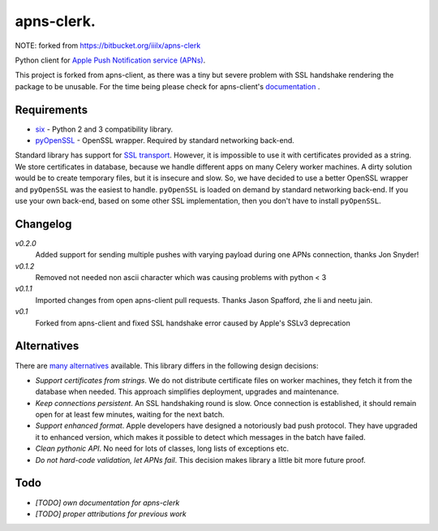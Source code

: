 apns-clerk.
===========

NOTE: forked from https://bitbucket.org/iiilx/apns-clerk

Python client for `Apple Push Notification service (APNs) <https://developer.apple.com/library/mac/documentation/NetworkingInternet/Conceptual/RemoteNotificationsPG/Chapters/ApplePushService.html>`_.

This project is forked from apns-client, as there was a tiny but severe problem with SSL handshake rendering the package to be unusable.
For the time being please check for apns-client's `documentation <http://apns-client.readthedocs.org>`_ .


Requirements
------------

- `six <https://pypi.python.org/pypi/six/>`_ - Python 2 and 3 compatibility library.
- `pyOpenSSL <https://pypi.python.org/pypi/pyOpenSSL/>`_ - OpenSSL wrapper. Required by standard networking back-end.

Standard library has support for `SSL transport
<http://docs.python.org/2/library/ssl.html>`_. However, it is impossible to use
it with certificates provided as a string. We store certificates in database,
because we handle different apps on many Celery worker machines. A dirty
solution would be to create temporary files, but it is insecure and slow. So,
we have decided to use a better OpenSSL wrapper and ``pyOpenSSL`` was the
easiest to handle. ``pyOpenSSL`` is loaded on demand by standard networking
back-end. If you use your own back-end, based on some other SSL implementation,
then you don't have to install ``pyOpenSSL``.


Changelog
---------
*v0.2.0*
    Added support for sending multiple pushes with varying payload during one APNs connection, thanks Jon Snyder!
*v0.1.2*
    Removed not needed non ascii character which was causing problems with python < 3
*v0.1.1*
    Imported changes from open apns-client pull requests. Thanks Jason Spafford, zhe li and neetu jain.
*v0.1*
    Forked from apns-client and fixed SSL handshake error caused by Apple's SSLv3 deprecation


Alternatives
------------

There are `many alternatives <https://pypi.python.org/pypi?%3Aaction=search&term=apns&submit=search>`_ available.
This library differs in the following design decisions:

- *Support certificates from strings*. We do not distribute certificate files
  on worker machines, they fetch it from the database when needed. This
  approach simplifies deployment, upgrades and maintenance.
- *Keep connections persistent*. An SSL handshaking round is slow. Once
  connection is established, it should remain open for at least few minutes,
  waiting for the next batch.
- *Support enhanced format*. Apple developers have designed a notoriously bad
  push protocol. They have upgraded it to enhanced version, which makes it
  possible to detect which messages in the batch have failed.
- *Clean pythonic API*. No need for lots of classes, long lists of exceptions etc.
- *Do not hard-code validation, let APNs fail*. This decision makes library
  a little bit more future proof.


Todo
----

- *[TODO] own documentation for apns-clerk*
- *[TODO] proper attributions for previous work*
